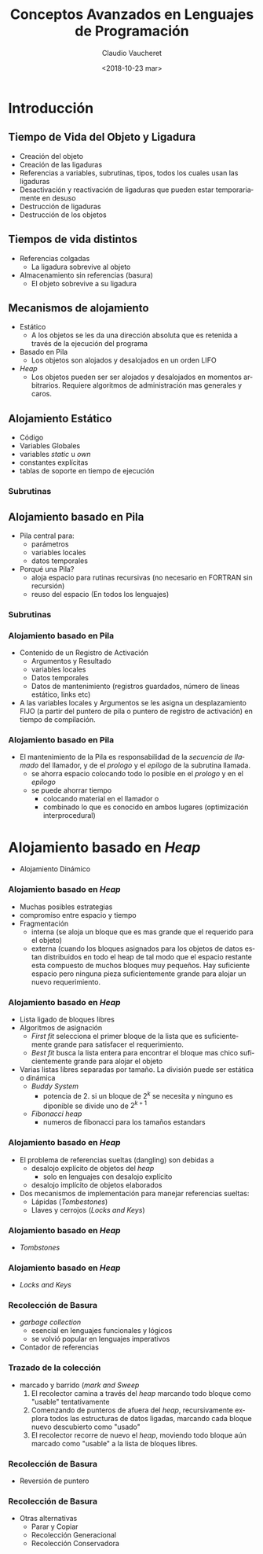 
#+SUBTITLE: 
#+OPTIONS: ':nil *:t -:t ::t <:t H:3 \n:nil ^:t arch:headline
#+OPTIONS: author:t c:nil creator:comment d:(not "LOGBOOK") date:t
#+OPTIONS: e:t email:nil f:t inline:t num:nil p:nil pri:nil stat:t
#+OPTIONS: tags:t tasks:t tex:t timestamp:t toc:nil todo:t |:t
#+DESCRIPTION:
#+EXCLUDE_TAGS: noexport
#+KEYWORDS:
#+LANGUAGE: en
#+SELECT_TAGS: export

#+GOOGLE_PLUS: 
#+COMPANY: Facultad de Informática
#+WWW: 
#+GITHUB: 
#+TWITTER: 
#+THEME: default
#+FAVICON: images/fai.png
#+ICON: images/fai.png
#+HASHTAG: Conceptos Avanzados de Lenguajes de Programación
#+TITLE: Conceptos Avanzados en Lenguajes de Programación
#+DATE: <2018-10-23 mar>
#+AUTHOR: Claudio Vaucheret
#+EMAIL:  cv@fi.uncoma.edu.ar 

* Introducción
  :PROPERTIES:
  :SLIDE:    segue dark quote
  :ASIDE:    right bottom
  :ARTICLE:  flexbox vleft auto-fadein
  :END:
** Tiempo de Vida del Objeto y Ligadura

- Creación del objeto
- Creación de las ligaduras
- Referencias a variables, subrutinas, tipos, todos los cuales usan
  las ligaduras
- Desactivación y reactivación de ligaduras que pueden estar
  temporariamente en desuso
- Destrucción de ligaduras
- Destrucción de los objetos

** Tiempos de vida distintos
- Referencias colgadas
  - La ligadura sobrevive al objeto
- Almacenamiento sin referencias (basura)
  - El objeto sobrevive a su ligadura


** Mecanismos de alojamiento
- Estático
  - A los objetos se les da una dirección absoluta que es retenida a
    través de la ejecución del programa
- Basado en Pila
  - Los objetos son alojados y desalojados en un orden LIFO 
- /Heap/
  - Los objetos pueden ser ser alojados y desalojados en momentos
    arbitrarios. Requiere algoritmos de administración mas generales y caros.

** Alojamiento Estático
- Código
- Variables Globales
- variables /static/ u /own/
- constantes explícitas
- tablas de soporte en tiempo de ejecución

*** Subrutinas
#+attr_html: :width 600px 
[[file:aljamestaticosub.png]]

** Alojamiento basado en Pila

- Pila central para:
  - parámetros
  - variables locales
  - datos temporales
- Porqué una Pila?
  - aloja espacio para rutinas recursivas (no necesario en FORTRAN sin recursión)
  - reuso del espacio (En todos los lenguajes)

*** Subrutinas

[[file:alojpilasubr.png]]

*** Alojamiento basado en Pila
- Contenido de un Registro de Activación
  - Argumentos y Resultado
  - variables locales
  - Datos temporales
  - Datos de mantenimiento (registros guardados, número de lineas
    estático, links etc)
- A las variables locales y Argumentos se les asigna un desplazamiento
  FIJO (a partir del puntero de pila o puntero de registro de
  activación) en tiempo de compilación.

*** Alojamiento basado en Pila
- El mantenimiento de la Pila es responsabilidad de la /secuencia de
  llamado/ del llamador, y de el /prologo/ y el /epilogo/ de la
  subrutina llamada.
  - se ahorra espacio colocando todo lo posible en el /prologo/ y en
    el /epilogo/
  - se puede ahorrar tiempo
    - colocando material en el llamador  o
    - combinado lo que es conocido en ambos lugares (optimización interprocedural)

* Alojamiento basado en /Heap/
- Alojamiento Dinámico

[[file:alojdinheap.png]]

*** Alojamiento basado en /Heap/
- Muchas posibles estrategias
- compromiso entre espacio y tiempo
- Fragmentación
  - interna (se aloja un bloque que es mas grande que el requerido
    para el objeto)
  - externa (cuando los bloques asignados para los objetos de datos
    estan distribuidos en todo el heap de tal modo que el espacio
    restante esta compuesto de muchos bloques muy pequeños. Hay
    suficiente espacio pero ninguna pieza suficientemente grande para
    alojar un nuevo requerimiento.

*** Alojamiento basado en /Heap/
  :PROPERTIES:
  :ARTICLE:  smaller
  :END:

- Lista ligado de bloques libres
- Algoritmos de asignación
  - /First fit/ selecciona el primer bloque de la lista que es
    suficientemente grande para satisfacer el requerimiento.
  - /Best fit/ busca la lista entera para encontrar el bloque mas
    chico suficientemente grande para alojar el objeto
- Varias listas libres separadas por tamaño. La división puede ser
  estática o dinámica
  - /Buddy System/ 
    - potencia de 2. si un bloque de $2^k$ se necesita y ninguno es
      diponible se divide uno de $2^{k+1}$
  - /Fibonacci heap/
    - numeros de fibonacci para los tamaños estandars


*** Alojamiento basado en /Heap/
- El problema de referencias sueltas (dangling) son debidas a
  - desalojo explícito de objetos del /heap/
    - solo en lenguajes con desalojo explícito
  - desalojo implícito de objetos elaborados
- Dos mecanismos de implementación para manejar referencias sueltas:
  - Lápidas (/Tombestones/)
  - Llaves y cerrojos (/Locks and Keys/)

*** Alojamiento basado en /Heap/
  :PROPERTIES:
  :ARTICLE:  smaller
  :END:

- /Tombstones/
#+BEGIN_CENTER
#+attr_html: :width 500px 
[[file:tombstones.png]]
#+END_CENTER
*** Alojamiento basado en /Heap/
  :PROPERTIES:
  :ARTICLE:  smaller
  :END:

- /Locks and Keys/
#+BEGIN_CENTER
#+attr_html: :width 350px 
[[file:lockskeys.png]]
#+END_CENTER

*** Recolección de Basura 
  :PROPERTIES:
  :ARTICLE:  smaller
  :END:

- /garbage collection/
  - esencial en lenguajes funcionales y lógicos
  - se volvió popular en lenguajes imperativos
- Contador de referencias
#+BEGIN_CENTER
#+attr_html: :width 600px 
[[file:contadref.png]]
#+END_CENTER
*** Trazado de la colección
- marcado y barrido (/mark and Sweep/
  1. El recolector camina a través del /heap/ marcando todo bloque como
     "usable" tentativamente
  2. Comenzando de punteros de afuera del /heap/, recursivamente
     explora todos las estructuras de datos ligadas, marcando cada
     bloque nuevo descubierto como "usado"
  3. El recolector recorre de nuevo el /heap/, moviendo todo bloque
     aún marcado como "usable" a la lista de bloques libres.

*** Recolección de Basura
- Reversión de puntero

[[file:reversepoint.png]] 

*** Recolección de Basura
- Otras alternativas
  - Parar y Copiar
  - Recolección Generacional
  - Recolección Conservadora

